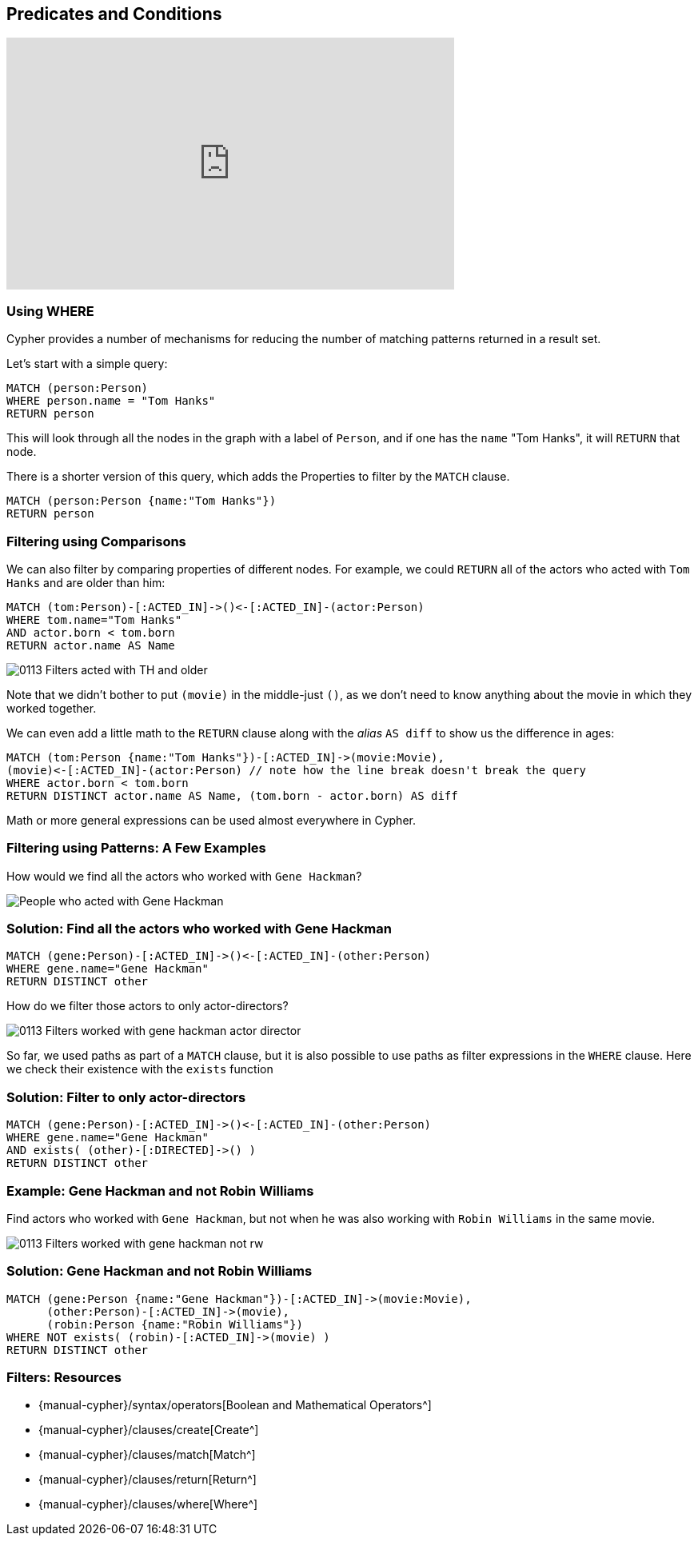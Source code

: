 == Predicates and Conditions

+++
<iframe width="560" height="315" src="https://www.youtube.com/embed?listType=playlist&list=PL9Hl4pk2FsvWM9GWaguRhlCQ-pa-ERd4U&index=5" frameborder="0" allow="autoplay; encrypted-media" allowfullscreen></iframe>
+++

ifdef::env-graphgist[]

//lesson1 graph
//hide
//setup
[source, cypher]
----
LOAD CSV WITH HEADERS FROM "https://dl.dropboxusercontent.com/u/14493611/movies_setup.csv" AS row
MERGE (movie:Movie {title:row.title}) ON CREATE SET movie.tagline = row.tagline,movie.released=row.released
MERGE (person:Person {name:row.name}) ON CREATE SET person.born = row.born
FOREACH (_ in CASE row.type WHEN "ACTED_IN" then [1] else [] end |
   MERGE (person)-[r:ACTED_IN]->(movie) ON CREATE SET r.roles = split(row.roles,";")[0..-1]
)
FOREACH (_ in CASE row.type WHEN "DIRECTED" then [1] else [] end | MERGE (person)-[:DIRECTED]->(movie))
FOREACH (_ in CASE row.type WHEN "PRODUCED" then [1] else [] end | MERGE (person)-[:PRODUCED]->(movie))
FOREACH (_ in CASE row.type WHEN "WROTE" then [1] else [] end |    MERGE (person)-[:WROTE]->(movie))
FOREACH (_ in CASE row.type WHEN "REVIEWED" then [1] else [] end |    MERGE (person)-[:REVIEWED]->(movie))
----

endif::[]

=== Using WHERE

Cypher provides a number of mechanisms for reducing the number of matching patterns returned in a result set.

Let's start with a simple query:

[source, cypher]
----
MATCH (person:Person)
WHERE person.name = "Tom Hanks"
RETURN person
----
//graph_result

This will look through all the nodes in the graph with a label of `Person`, and if one has the `name` "Tom Hanks", it will `RETURN` that node.

There is a shorter version of this query, which adds the Properties to filter by the `MATCH` clause.

[source, cypher]
----
MATCH (person:Person {name:"Tom Hanks"})
RETURN person
----
//graph_result

=== Filtering using Comparisons

We can also filter by comparing properties of different nodes.
For example, we could `RETURN` all of the actors who acted with `Tom Hanks` and are older than him:

[source, cypher]
----
MATCH (tom:Person)-[:ACTED_IN]->()<-[:ACTED_IN]-(actor:Person)
WHERE tom.name="Tom Hanks"
AND actor.born < tom.born
RETURN actor.name AS Name
----
//table

image::{image}/0113_Filters_acted_with_TH_and_older.svg[caption="People who acted with Tom Hanks and are older than him"]

Note that we didn't bother to put `(movie)` in the middle-just `()`, as we don't need to know anything about the movie in which they worked together.

We can even add a little math to the `RETURN` clause along with the _alias_ `AS diff` to show us the difference in ages:

[source, cypher]
----
MATCH (tom:Person {name:"Tom Hanks"})-[:ACTED_IN]->(movie:Movie),
(movie)<-[:ACTED_IN]-(actor:Person) // note how the line break doesn't break the query
WHERE actor.born < tom.born
RETURN DISTINCT actor.name AS Name, (tom.born - actor.born) AS diff
----
//table

Math or more general expressions can be used almost everywhere in Cypher.

// Video
// We can also write the query like this:

// MATCH (tom:Person)-[:ACTED_IN*2]-(actor:Person)
// WHERE tom.name="Tom Hanks"
// AND actor.born < tom.born
// RETURN actor.name AS Name

// see that the result is the same, though in the reverse order

=== Filtering using Patterns: A Few Examples

How would we find all the actors who worked with `Gene Hackman`?

image::{image}/0113_Filters_worked_with_gene_hackman.svg["People who acted with Gene Hackman"]

=== Solution: Find all the actors who worked with Gene Hackman

[source, cypher]
----
MATCH (gene:Person)-[:ACTED_IN]->()<-[:ACTED_IN]-(other:Person)
WHERE gene.name="Gene Hackman"
RETURN DISTINCT other
----
//graph_result

How do we filter those actors to only actor-directors?

image::{image}/0113_Filters_worked_with_gene_hackman_actor_director.svg[]

So far, we used paths as part of a `MATCH` clause, but it is also possible to use paths as filter expressions in the `WHERE` clause.
Here we check their existence with the `exists` function

=== Solution: Filter to only actor-directors

[source, cypher]
----
MATCH (gene:Person)-[:ACTED_IN]->()<-[:ACTED_IN]-(other:Person)
WHERE gene.name="Gene Hackman"
AND exists( (other)-[:DIRECTED]->() )
RETURN DISTINCT other
----
//graph_result

=== Example: Gene Hackman and not Robin Williams

Find actors who worked with `Gene Hackman`, but not when he was also working with `Robin Williams` in the same movie.

image::{image}/0113_Filters_worked_with_gene_hackman_not_rw.svg[]

=== Solution: Gene Hackman and not Robin Williams

[source, cypher]
----
MATCH (gene:Person {name:"Gene Hackman"})-[:ACTED_IN]->(movie:Movie),
      (other:Person)-[:ACTED_IN]->(movie),
      (robin:Person {name:"Robin Williams"})
WHERE NOT exists( (robin)-[:ACTED_IN]->(movie) )
RETURN DISTINCT other
----
//graph_result

// Potential Video: The query above throws a warning about a catesian product, and is sorta slow
// Click the yellow warning triangle to demonstrate how to view the warning

=== Filters: Resources

* {manual-cypher}/syntax/operators[Boolean and Mathematical Operators^]
* {manual-cypher}/clauses/create[Create^]
* {manual-cypher}/clauses/match[Match^]
* {manual-cypher}/clauses/return[Return^]
* {manual-cypher}/clauses/where[Where^]
